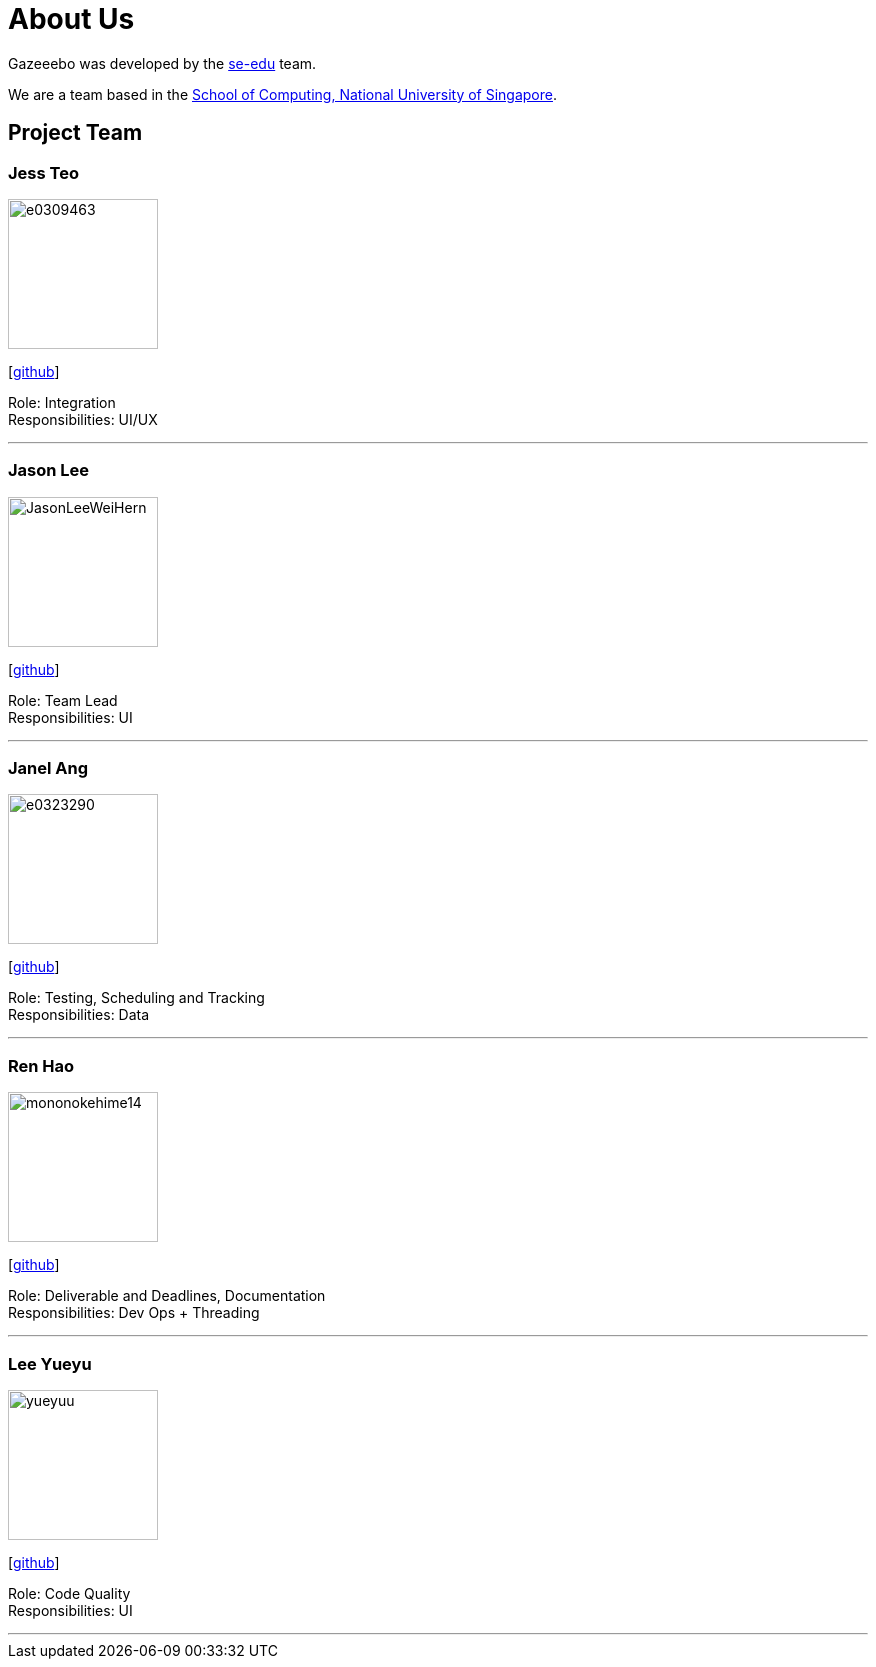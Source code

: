 = About Us
:site-section: AboutUs
:relfileprefix: team/
:imagesDir: images
:stylesDir: stylesheets

Gazeeebo was developed by the https://se-edu.github.io/docs/Team.html[se-edu] team. +

We are a team based in the http://www.comp.nus.edu.sg[School of Computing, National University of Singapore].

== Project Team

=== Jess Teo
image::e0309463.png[width="150", align="left"]
{empty} [https://github.com/e0309463[github]]

Role: Integration +
Responsibilities: UI/UX

'''

=== Jason Lee
image::JasonLeeWeiHern.png[width="150", align="left"]
{empty}[https://github.com/JasonLeeWeiHern[github]]

Role: Team Lead +
Responsibilities: UI

'''

=== Janel Ang
image::e0323290.png[width="150", align="left"]
{empty}[http://github.com/e0323290[github]]

Role: Testing, Scheduling and Tracking +
Responsibilities: Data

'''

=== Ren Hao
image::mononokehime14.png[width="150", align="left"]
{empty}[http://github.com/mononokehime14[github]]

Role: Deliverable and Deadlines, Documentation +
Responsibilities: Dev Ops + Threading

'''

=== Lee Yueyu
image::yueyuu.png[width="150", align="left"]
{empty}[http://github.com/yueyuu[github]]

Role: Code Quality +
Responsibilities: UI

'''
